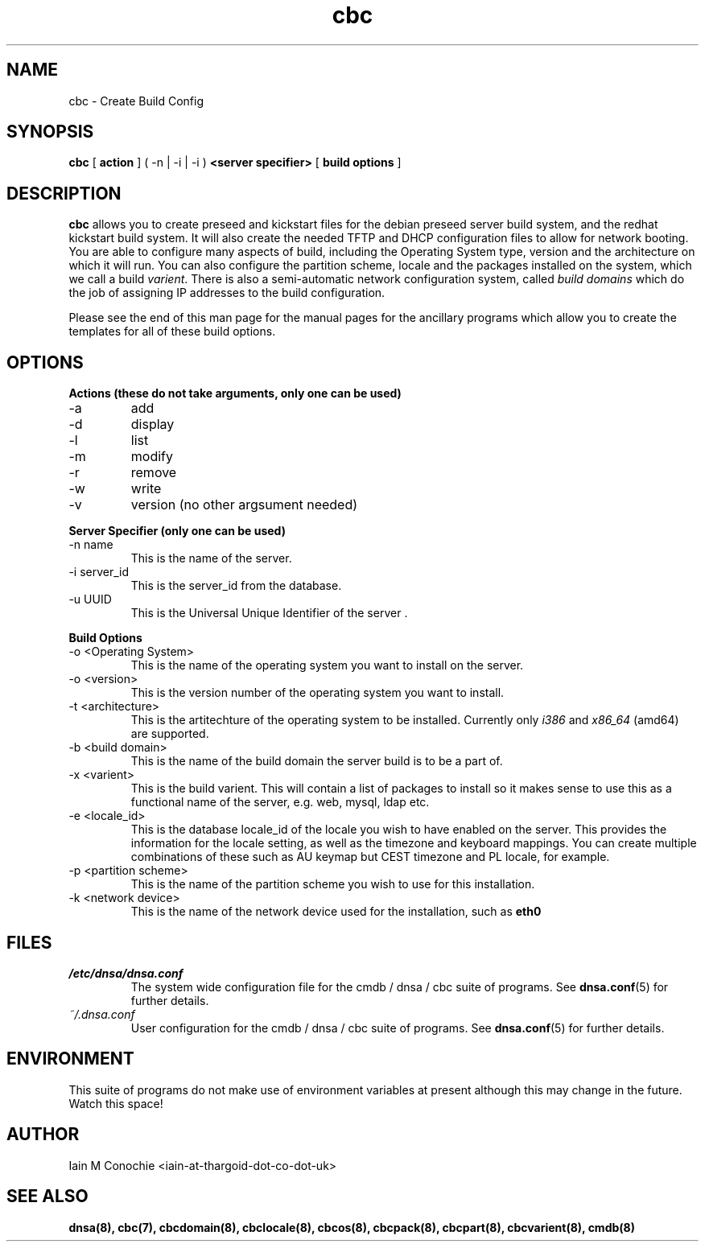 .TH cbc 8 "Version 0.2: 30 March 2014" "CMDB suite manuals" "cmdb, cbc and dnsa collection"
.SH NAME
cbc \- Create Build Config
.SH SYNOPSIS
.B cbc
[
.B action
] ( -n | -i | -i )
.B <server specifier>
[
.B build options
]

.SH DESCRIPTION
\fBcbc\fP allows you to create preseed and kickstart files for the debian
preseed server build system, and the redhat kickstart build system.
It will also create the needed TFTP and DHCP configuration files to allow for
network booting.
You are able to configure many aspects of build, including the Operating System
type, version and the architecture on which it will run.
You can also configure the partition scheme, locale and the packages installed
on the system, which we call a build \fIvarient\fP.
There is also a semi-automatic network configuration system, called
\fIbuild domains\fP which do the job of assigning IP addresses to the build
configuration.
.PP
Please see the end of this man page for the manual pages for the ancillary
programs which allow you to create the templates for all of these build
options.

.SH OPTIONS
.B Actions (these do not take arguments, only one can be used)
.IP -a
add
.IP -d
display
.IP -l
list
.IP -m
modify
.IP -r
remove
.IP -w
write
.IP -v
version (no other argsument needed)
.PP
.B Server Specifier (only one can be used)
.IP "-n name"
This is the name of the server.
.IP "-i server_id"
This is the server_id from the database.
.IP "-u UUID"
This is the Universal Unique Identifier of the server .
.PP
.B Build Options
.IP "-o <Operating System>"
This is the name of the operating system you want to install on the server.
.IP "-o <version>"
This is the version number of the operating system you want to install.
.IP "-t <architecture>"
This is the artitechture of the operating system to be installed. Currently
only \fIi386\fP and \fIx86_64\fP (amd64) are supported.
.IP "-b <build domain>"
This is the name of the build domain the server build is to be a part of.
.IP "-x <varient>"
This is the build varient. This will contain a list of packages to install
so it makes sense to use this as a functional name of the server, e.g. web,
mysql, ldap etc.
.IP "-e <locale_id>"
This is the database locale_id of the locale you wish to have enabled on the
server.
This provides the information for the locale setting, as well as the
timezone and keyboard mappings.
You can create multiple combinations of these such as AU keymap but CEST
timezone and PL locale, for example.
.IP "-p <partition scheme>"
This is the name of the partition scheme you wish to use for this installation.
.IP "-k <network device>"
This is the name of the network device used for the installation, such as 
\fBeth0\fP
.SH FILES
.I /etc/dnsa/dnsa.conf
.RS
The system wide configuration file for the cmdb / dnsa / cbc suite of
programs. See
.BR dnsa.conf (5)
for further details.
.RE
.I ~/.dnsa.conf
.RS
User configuration for the cmdb / dnsa / cbc suite of programs. See
.BR dnsa.conf (5)
for further details.
.RE
.SH ENVIRONMENT
This suite of programs do not make use of environment variables at present
although this may change in the future. Watch this space!
.SH AUTHOR 
Iain M Conochie <iain-at-thargoid-dot-co-dot-uk>
.SH "SEE ALSO"
.BR dnsa(8),
.BR cbc(7),
.BR cbcdomain(8),
.BR cbclocale(8),
.BR cbcos(8),
.BR cbcpack(8),
.BR cbcpart(8),
.BR cbcvarient(8),
.BR cmdb(8)